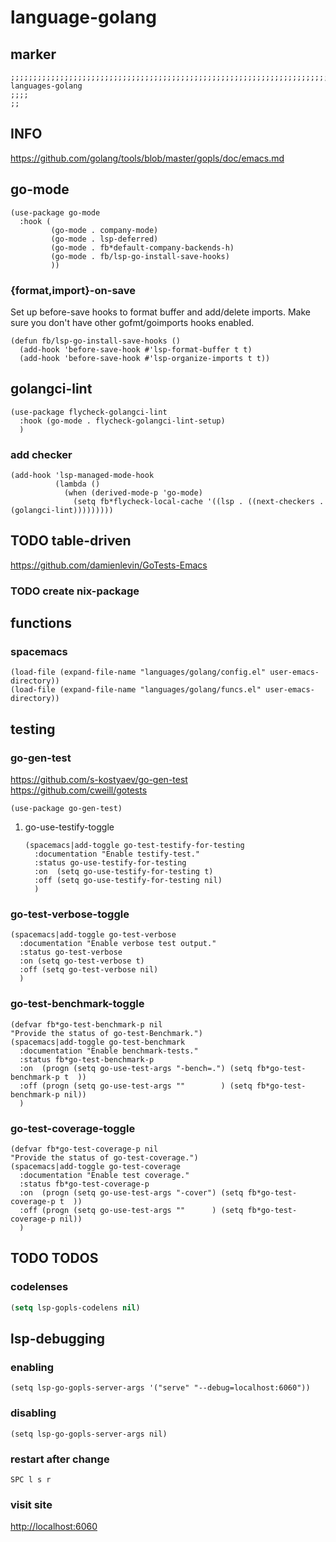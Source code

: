 * language-golang
** marker
#+begin_src elisp
  ;;;;;;;;;;;;;;;;;;;;;;;;;;;;;;;;;;;;;;;;;;;;;;;;;;;;;;;;;;;;;;;;;;;;;;;;;;;;;;;;;;;;;;;;;;;;;;;;;;;;; languages-golang
  ;;;;
  ;;
#+end_src
** INFO
https://github.com/golang/tools/blob/master/gopls/doc/emacs.md
** go-mode
#+begin_src elisp
  (use-package go-mode
    :hook (
           (go-mode . company-mode)
           (go-mode . lsp-deferred)
           (go-mode . fb*default-company-backends-h)
           (go-mode . fb/lsp-go-install-save-hooks)
           ))
#+end_src
*** {format,import}-on-save
Set up before-save hooks to format buffer and add/delete imports.
Make sure you don't have other gofmt/goimports hooks enabled.
#+begin_src elisp
  (defun fb/lsp-go-install-save-hooks ()
    (add-hook 'before-save-hook #'lsp-format-buffer t t)
    (add-hook 'before-save-hook #'lsp-organize-imports t t))
#+end_src
** golangci-lint
#+begin_src elisp
    (use-package flycheck-golangci-lint
      :hook (go-mode . flycheck-golangci-lint-setup)
      )
#+end_src
*** add checker
#+begin_src elisp
(add-hook 'lsp-managed-mode-hook
          (lambda ()
            (when (derived-mode-p 'go-mode)
              (setq fb*flycheck-local-cache '((lsp . ((next-checkers . (golangci-lint)))))))))
#+end_src

** TODO table-driven
https://github.com/damienlevin/GoTests-Emacs
*** TODO create nix-package
** functions
*** spacemacs
#+begin_src elisp
  (load-file (expand-file-name "languages/golang/config.el" user-emacs-directory))
  (load-file (expand-file-name "languages/golang/funcs.el" user-emacs-directory))
#+end_src
** testing
*** go-gen-test
https://github.com/s-kostyaev/go-gen-test
https://github.com/cweill/gotests
#+begin_src elisp
  (use-package go-gen-test)
#+end_src
**** go-use-testify-toggle
#+begin_src elisp
    (spacemacs|add-toggle go-test-testify-for-testing
      :documentation "Enable testify-test."
      :status go-use-testify-for-testing
      :on  (setq go-use-testify-for-testing t)
      :off (setq go-use-testify-for-testing nil)
      )
#+end_src
*** go-test-verbose-toggle
#+begin_src elisp
    (spacemacs|add-toggle go-test-verbose
      :documentation "Enable verbose test output."
      :status go-test-verbose
      :on (setq go-test-verbose t)
      :off (setq go-test-verbose nil)
      )
#+end_src
*** go-test-benchmark-toggle
#+begin_src elisp
  (defvar fb*go-test-benchmark-p nil
  "Provide the status of go-test-Benchmark.")
  (spacemacs|add-toggle go-test-benchmark
    :documentation "Enable benchmark-tests."
    :status fb*go-test-benchmark-p
    :on  (progn (setq go-use-test-args "-bench=.") (setq fb*go-test-benchmark-p t  ))
    :off (progn (setq go-use-test-args ""        ) (setq fb*go-test-benchmark-p nil))
    )
#+end_src
*** go-test-coverage-toggle
#+begin_src elisp
  (defvar fb*go-test-coverage-p nil
  "Provide the status of go-test-coverage.")
  (spacemacs|add-toggle go-test-coverage
    :documentation "Enable test coverage."
    :status fb*go-test-coverage-p
    :on  (progn (setq go-use-test-args "-cover") (setq fb*go-test-coverage-p t  ))
    :off (progn (setq go-use-test-args ""      ) (setq fb*go-test-coverage-p nil))
    )
#+end_src
** TODO TODOS
*** codelenses
#+begin_src emacs-lisp
  (setq lsp-gopls-codelens nil)
#+end_src

** lsp-debugging
*** enabling
#+begin_src elisp :tangle no
(setq lsp-go-gopls-server-args '("serve" "--debug=localhost:6060"))
#+end_src
*** disabling
#+begin_src elisp :tangle no
(setq lsp-go-gopls-server-args nil)
#+end_src
*** restart after change
=SPC l s r=
*** visit site
[[http://localhost:6060]]
